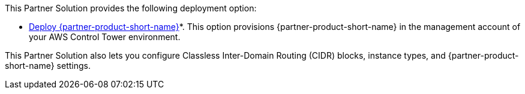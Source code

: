// Edit this placeholder text as necessary to describe the deployment options.

This Partner Solution provides the following deployment option:

* https://fwd.aws/G5pGn?[Deploy {partner-product-short-name}^]*. This option provisions {partner-product-short-name} in the management account of your AWS Control Tower environment.

This Partner Solution also lets you configure Classless Inter-Domain Routing (CIDR) blocks, instance types, and {partner-product-short-name} settings.
